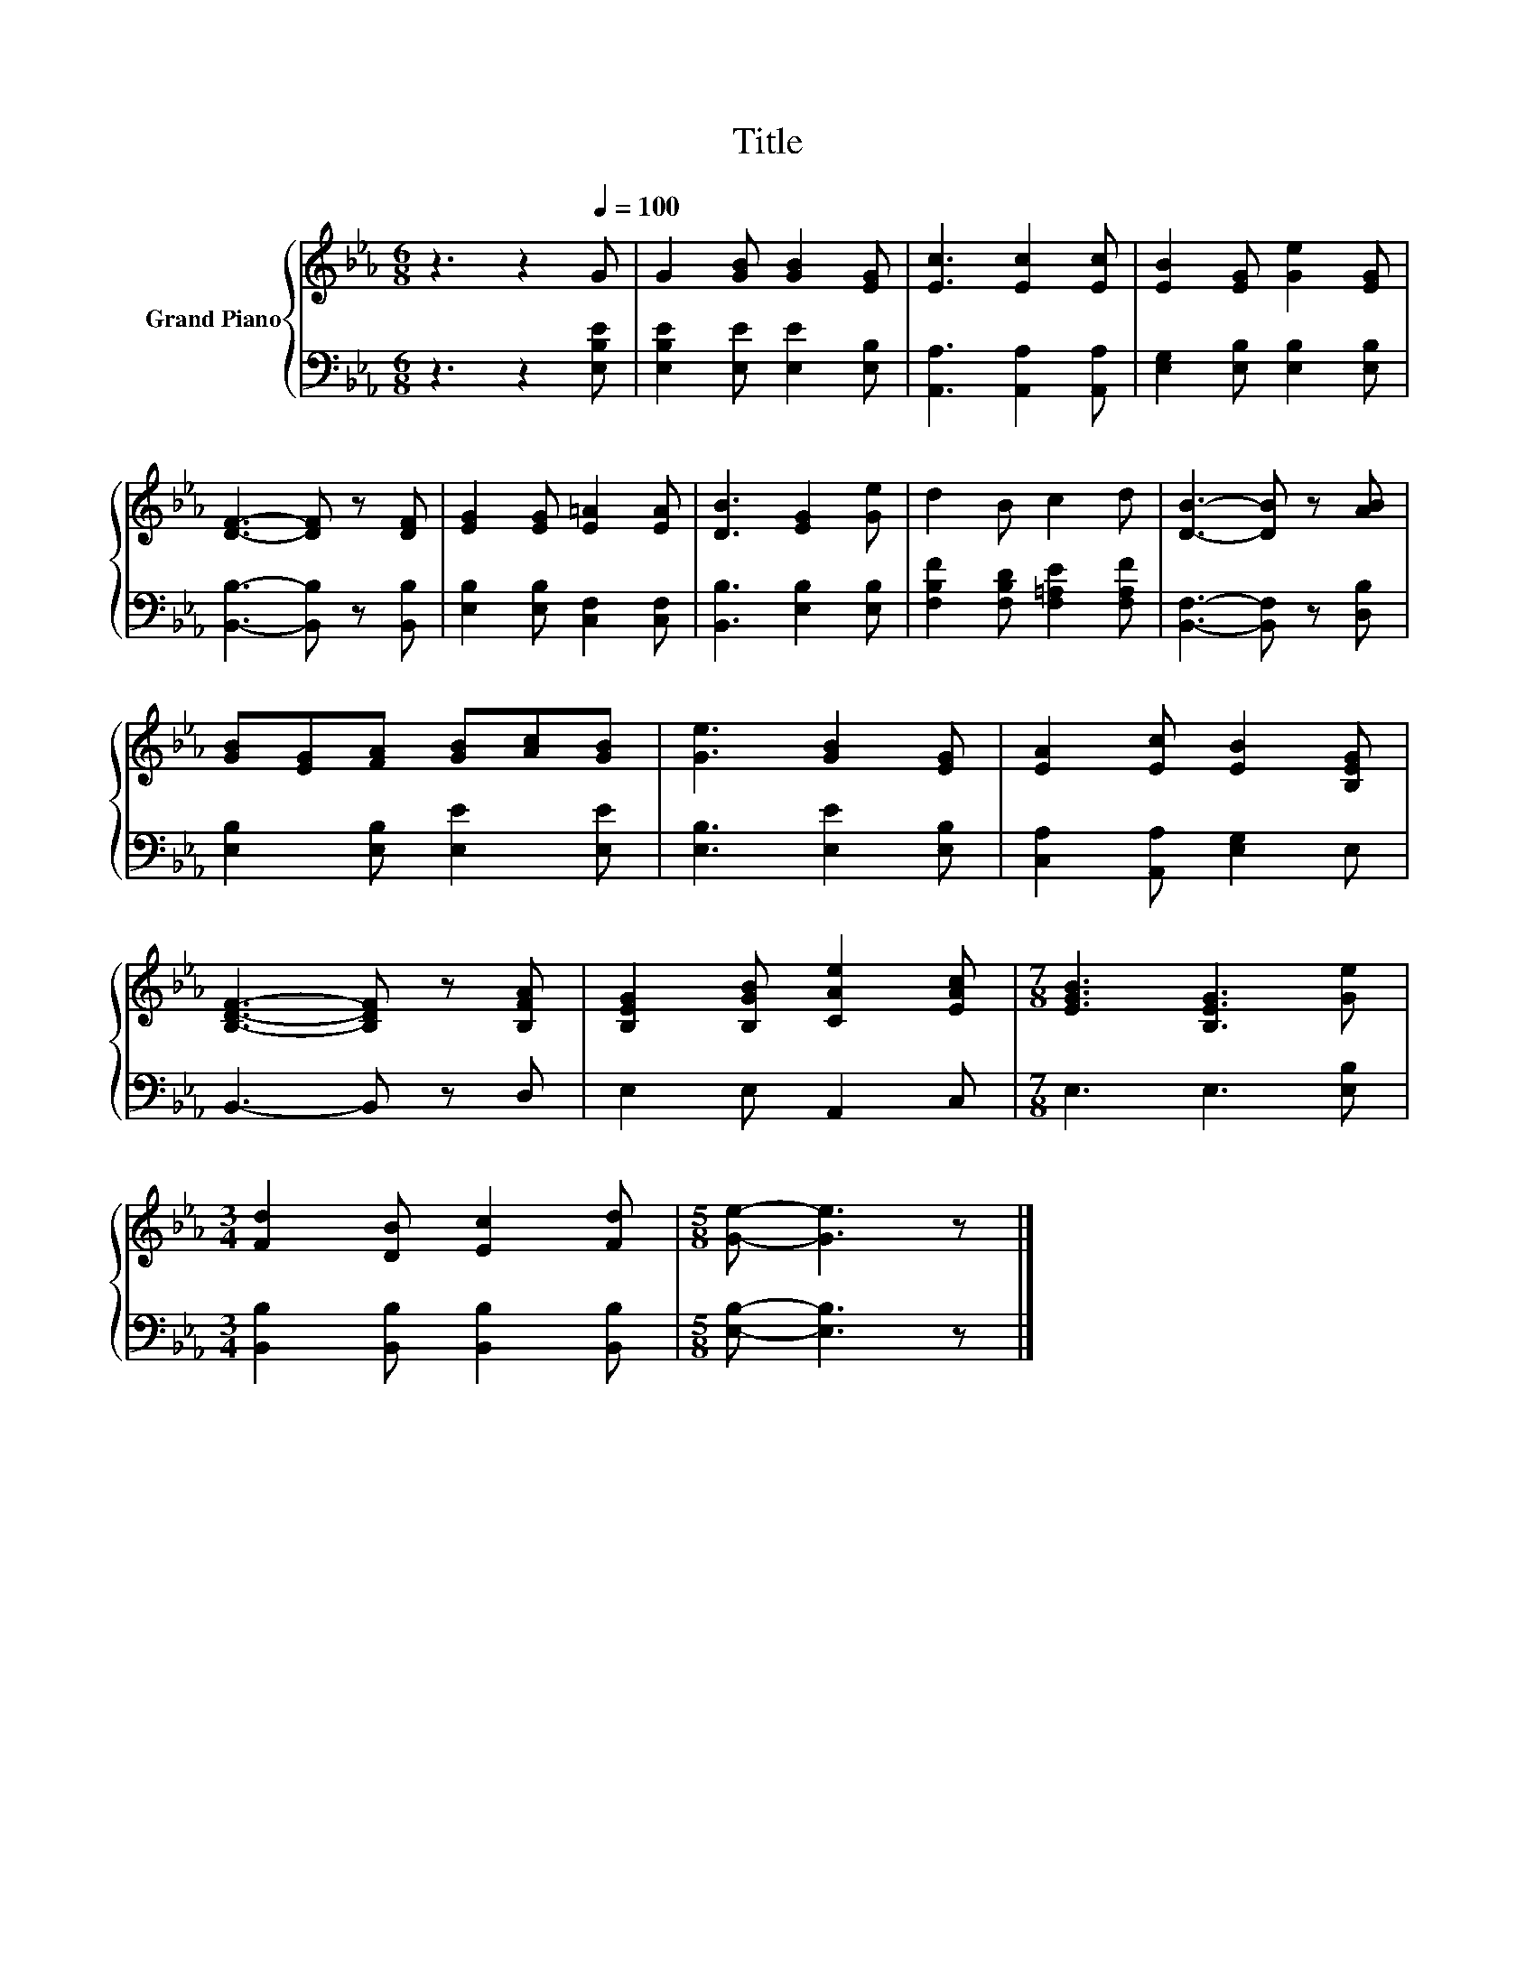 X:1
T:Title
%%score { 1 | 2 }
L:1/8
M:6/8
K:Eb
V:1 treble nm="Grand Piano"
V:2 bass 
V:1
 z3 z2[Q:1/4=100] G | G2 [GB] [GB]2 [EG] | [Ec]3 [Ec]2 [Ec] | [EB]2 [EG] [Ge]2 [EG] | %4
 [DF]3- [DF] z [DF] | [EG]2 [EG] [E=A]2 [EA] | [DB]3 [EG]2 [Ge] | d2 B c2 d | [DB]3- [DB] z [AB] | %9
 [GB][EG][FA] [GB][Ac][GB] | [Ge]3 [GB]2 [EG] | [EA]2 [Ec] [EB]2 [B,EG] | %12
 [B,DF]3- [B,DF] z [B,FA] | [B,EG]2 [B,GB] [CAe]2 [EAc] |[M:7/8] [EGB]3 [B,EG]3 [Ge] | %15
[M:3/4] [Fd]2 [DB] [Ec]2 [Fd] |[M:5/8] [Ge]- [Ge]3 z |] %17
V:2
 z3 z2 [E,B,E] | [E,B,E]2 [E,E] [E,E]2 [E,B,] | [A,,A,]3 [A,,A,]2 [A,,A,] | %3
 [E,G,]2 [E,B,] [E,B,]2 [E,B,] | [B,,B,]3- [B,,B,] z [B,,B,] | [E,B,]2 [E,B,] [C,F,]2 [C,F,] | %6
 [B,,B,]3 [E,B,]2 [E,B,] | [F,B,F]2 [F,B,D] [F,=A,E]2 [F,A,F] | [B,,F,]3- [B,,F,] z [D,B,] | %9
 [E,B,]2 [E,B,] [E,E]2 [E,E] | [E,B,]3 [E,E]2 [E,B,] | [C,A,]2 [A,,A,] [E,G,]2 E, | %12
 B,,3- B,, z D, | E,2 E, A,,2 C, |[M:7/8] E,3 E,3 [E,B,] | %15
[M:3/4] [B,,B,]2 [B,,B,] [B,,B,]2 [B,,B,] |[M:5/8] [E,B,]- [E,B,]3 z |] %17

